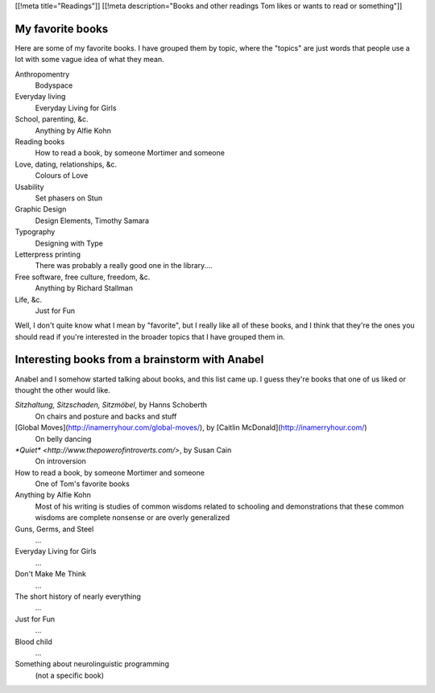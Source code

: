 [[!meta title="Readings"]]
[[!meta description="Books and other readings Tom likes or wants to read or something"]]

My favorite books
--------------------
Here are some of my favorite books. I have grouped them by topic,
where the "topics" are just words that people use a lot with some
vague idea of what they mean.

Anthropomentry
    Bodyspace
Everyday living
    Everyday Living for Girls
School, parenting, &c.
    Anything by Alfie Kohn
Reading books
    How to read a book, by someone Mortimer and someone
Love, dating, relationships, &c.
    Colours of Love
Usability
    Set phasers on Stun
Graphic Design
    Design Elements, Timothy Samara
Typography
    Designing with Type
Letterpress printing
    There was probably a really good one in the library....
Free software, free culture, freedom, &c.
    Anything by Richard Stallman
Life, &c.
    Just for Fun

Well, I don't quite know what I mean by "favorite", but I really
like all of these books, and I think that they're the ones you
should read if you're interested in the broader topics that I
have grouped them in.

Interesting books from a brainstorm with Anabel
---------------------------------------------------
Anabel and I somehow started talking about books, and this list came up.
I guess they're books that one of us liked or thought the other would like.

*Sitzhaltung, Sitzschaden, Sitzmöbel*, by Hanns Schoberth
    On chairs and posture and backs and stuff
[Global Moves](http://inamerryhour.com/global-moves/), by [Caitlin McDonald](http://inamerryhour.com/)
    On belly dancing
`*Quiet* <http://www.thepowerofintroverts.com/>`, by Susan Cain
    On introversion
How to read a book, by someone Mortimer and someone
    One of Tom's favorite books
Anything by Alfie Kohn
    Most of his writing is studies of common wisdoms related to schooling and demonstrations that these common wisdoms are complete nonsense or are overly generalized
Guns, Germs, and Steel
    ...
Everyday Living for Girls
    ...
Don't Make Me Think
    ...
The short history of nearly everything
    ...
Just for Fun
    ...
Blood child
    ...
Something about neurolinguistic programming
    (not a specific book)
